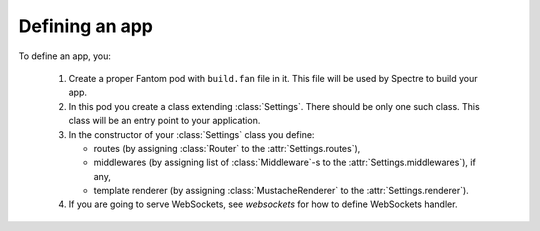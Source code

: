 =================
 Defining an app
=================

To define an app, you:

  1. Create a proper Fantom pod with ``build.fan`` file in it. This file will be used by Spectre to build your app.
  2. In this pod you create a class extending :class:`Settings`. There should be only one such class. This class will be an entry point to your application.
  3. In the constructor of your :class:`Settings` class you define:
  
     * routes (by assigning :class:`Router` to the :attr:`Settings.routes`),
     * middlewares (by assigning list of :class:`Middleware`-s to the :attr:`Settings.middlewares`), if any,
     * template renderer (by assigning :class:`MustacheRenderer` to the :attr:`Settings.renderer`).
     
  4. If you are going to serve WebSockets, see `websockets` for how to define WebSockets handler.


.. class:: Settings

   .. attribute:: appDir

      ``File``. Will be set in ``make`` from ``params``. Use this to set up templates dir relative to appDir, for example.
      
   .. attribute:: debug
   
      Whether your app is in development mode or not. ``true`` by default, will be set to ``false`` when running in the :ref:`production mode <devserver-production-mode>`.

   .. function:: wsProcessor(WsHandshakeReq req)
   
      This method should return :class:`WsProcessor` instance that will process this WebSocket connection. See :class:`WsActor`.
      
   .. function:: root()
   
      Override this to construct :class:`Turtle`-s hierarchy all by yourself.
